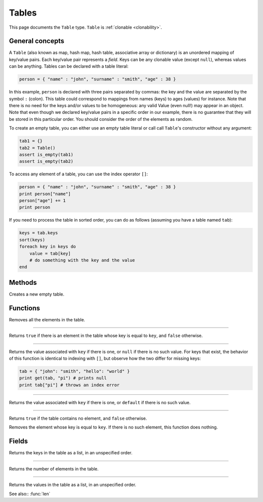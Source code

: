 Tables
======

This page documents the ``Table`` type. ``Table`` is :ref:`clonable <clonability>`.

General concepts
----------------

A ``Table`` (also known as map, hash map, hash table, associative array or dictionary) is an unordered mapping of key/value pairs. Each key/value pair represents a *field*. Keys can be any clonable value (except ``null``), whereas values can be anything. 
Tables can be declared with a table literal:

.. code:: phon

    person = { "name" : "john", "surname" : "smith", "age" : 38 }

In this example, ``person`` is declared with three pairs separated by commas: the key and the value are separated by the symbol ``:`` (colon). This table could correspond to mappings from names (keys) to ages (values) for instance. Note that there is no need for the keys and/or values to be homogeneous: any valid Value (even null!) may appear in an object. 
Note that even though we declared key/value pairs in a specific order in our example, there is no guarantee that they will be stored in this particular order. You should consider the order of the elements as random.

To create an empty table, you can either use an empty table literal or call call ``Table``'s constructor without any argument:

.. code:: phon

    tab1 = {}
    tab2 = Table()
    assert is_empty(tab1)
    assert is_empty(tab2)


To access any element of a table, you can use the index operator ``[]``:

.. code:: phon

    person = { "name" : "john", "surname" : "smith", "age" : 38 }
    print person["name"]
    person["age"] += 1
    print person



If you need to process the table in sorted order, you can do as follows (assuming you have a table named ``tab``):

.. code:: phon

    keys = tab.keys
    sort(keys)
    foreach key in keys do
        value = tab[key]
        # do something with the key and the value
    end


Methods
-------

.. class:: Table


.. method:: init()

Creates a new empty table.



Functions
---------

.. function:: clear(ref table as Table)

Removes all the elements in the table. 


------------

.. function:: contains(table as Table, key as Object)

Returns ``true`` if there is an element in the table whose key is equal to ``key``, and ``false`` otherwise.


------------

.. function:: get(table as Table, key as Object)

Returns the value associated with ``key`` if there is one, or ``null`` if there is no such value. 
For keys that exist, the behavior of this function is identical to indexing with ``[]``, but observe how the two differ
for missing keys:

.. code:: phon

    tab = { "john": "smith", "hello": "world" }
    print get(tab, "pi") # prints null
    print tab["pi"] # throws an index error


------------

.. function:: get(table as Table, key as Object, default as Object)

Returns the value associated with ``key`` if there is one, or ``default`` if there is no such value. 


------------

.. function:: is_empty(table as Table)

Returns ``true`` if the table contains no element, and ``false`` otherwise.

.. function:: remove(ref table as Table, key as Object)

Removes the element whose key is equal to ``key``. If there is no such element, this function does nothing.



Fields
------

.. attribute:: keys

Returns the keys in the table as a list, in an unspecified order.

------------

.. attribute:: length

Returns the number of elements in the table.

------------

.. attribute:: values


Returns the values in the table as a list, in an unspecified order.


See also:: :func:`len`
